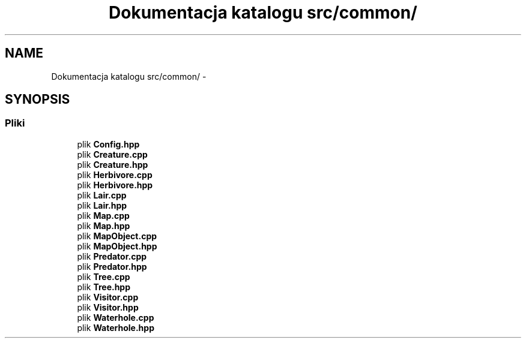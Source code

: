 .TH "Dokumentacja katalogu src/common/" 3 "Cz, 23 maj 2013" "Version 0.1" "Life -- Fight!" \" -*- nroff -*-
.ad l
.nh
.SH NAME
Dokumentacja katalogu src/common/ \- 
.SH SYNOPSIS
.br
.PP
.SS "Pliki"

.in +1c
.ti -1c
.RI "plik \fBConfig\&.hpp\fP"
.br
.ti -1c
.RI "plik \fBCreature\&.cpp\fP"
.br
.ti -1c
.RI "plik \fBCreature\&.hpp\fP"
.br
.ti -1c
.RI "plik \fBHerbivore\&.cpp\fP"
.br
.ti -1c
.RI "plik \fBHerbivore\&.hpp\fP"
.br
.ti -1c
.RI "plik \fBLair\&.cpp\fP"
.br
.ti -1c
.RI "plik \fBLair\&.hpp\fP"
.br
.ti -1c
.RI "plik \fBMap\&.cpp\fP"
.br
.ti -1c
.RI "plik \fBMap\&.hpp\fP"
.br
.ti -1c
.RI "plik \fBMapObject\&.cpp\fP"
.br
.ti -1c
.RI "plik \fBMapObject\&.hpp\fP"
.br
.ti -1c
.RI "plik \fBPredator\&.cpp\fP"
.br
.ti -1c
.RI "plik \fBPredator\&.hpp\fP"
.br
.ti -1c
.RI "plik \fBTree\&.cpp\fP"
.br
.ti -1c
.RI "plik \fBTree\&.hpp\fP"
.br
.ti -1c
.RI "plik \fBVisitor\&.cpp\fP"
.br
.ti -1c
.RI "plik \fBVisitor\&.hpp\fP"
.br
.ti -1c
.RI "plik \fBWaterhole\&.cpp\fP"
.br
.ti -1c
.RI "plik \fBWaterhole\&.hpp\fP"
.br
.in -1c
